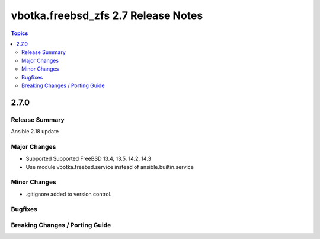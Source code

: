 ====================================
vbotka.freebsd_zfs 2.7 Release Notes
====================================

.. contents:: Topics


2.7.0
=====

Release Summary
---------------
Ansible 2.18 update

Major Changes
-------------
* Supported Supported FreeBSD 13.4, 13.5, 14.2, 14.3
* Use module vbotka.freebsd.service instead of ansible.builtin.service

Minor Changes
-------------
* .gitignore added to version control.


Bugfixes
--------

Breaking Changes / Porting Guide
--------------------------------
